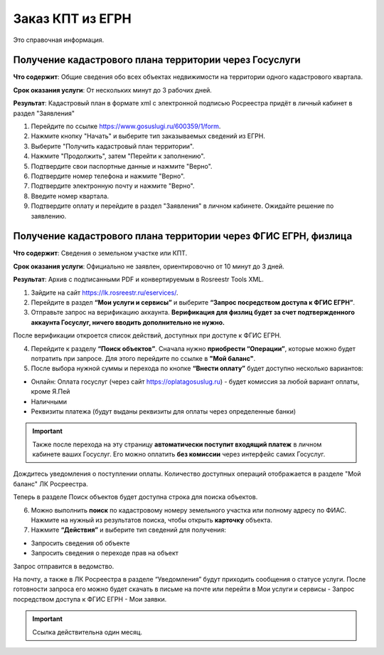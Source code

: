 .. sectionauthor:: Роман Гайнуллов <roman.gainullov@nextgis.ru>

.. egrn_source:

Заказ КПТ из ЕГРН
=================

Это справочная информация.

Получение кадастрового плана территории через Госуслуги
-------------------------------------------------------

**Что содержит**:
Общие сведения обо всех объектах недвижимости на территории одного кадастрового квартала.

**Срок оказания услуги**:
От нескольких минут до 3 рабочих дней.

**Результат**:
Кадастровый план в формате xml с электронной подписью Росреестра придёт в личный кабинет в раздел "Заявления"

1. Перейдите по ссылке https://www.gosuslugi.ru/600359/1/form. 
2. Нажмите кнопку "Начать" и выберите тип заказываемых сведений из ЕГРН.
3. Выберите "Получить кадастровый план территории".
4. Нажмите "Продолжить", затем "Перейти к заполнению".
5. Подтвердите свои паспортные данные и нажмите "Верно".
6. Подтвердите номер телефона и нажмите "Верно".
7. Подтвердите электронную почту и нажмите "Верно".
8. Введите номер квартала. 
9. Подтвердите оплату и перейдите в раздел "Заявления" в личном кабинете. Ожидайте решение по заявлению.


Получение кадастрового плана территории через ФГИС ЕГРН, физлица
----------------------------------------------------------------

**Что содержит**:
Сведения о земельном участке или КПТ.

**Срок оказания услуги**:
Официально не заявлен, ориентировочно от 10 минут до 3 дней.

**Результат**:
Архив с подписанными PDF и конвертируемым в Rosreestr Tools XML.

1. Зайдите на сайт https://lk.rosreestr.ru/eservices/.
2. Перейдите в раздел **“Мои услуги и сервисы”** и выберите **“Запрос посредством доступа к ФГИС ЕГРН”**. 
3. Отправьте запрос на верификацию аккаунта. **Верификация для физлиц будет за счет подтвержденного аккаунта Госуслуг, ничего вводить дополнительно не нужно.**

После верификации откроется список действий, доступных при доступе к ФГИС ЕГРН.

4. Перейдите к разделу **“Поиск объектов”**. Сначала нужно **приобрести “Операции”**, которые можно будет потратить при запросе. Для этого перейдите по ссылке в **"Мой баланс"**.
5. После выбора нужной суммы и перехода по кнопке **“Внести оплату”** будет доступно несколько вариантов:

* Онлайн: Оплата госуслуг (через сайт https://oplatagosuslug.ru) - будет комиссия за любой вариант оплаты, кроме Я.Пей
* Наличными
* Реквизиты платежа (будут выданы реквизиты для оплаты через определенные банки)

.. important:: Также после перехода на эту страницу **автоматически поступит входящий платеж** в личном кабинете ваших Госуслуг. Его можно оплатить **без комиссии** через интерфейс самих Госуслуг.

Дождитесь уведомления о поступлении оплаты. Количество доступных операций отображается в разделе "Мой баланс" ЛК Росреестра.

Теперь в разделе Поиск объектов будет доступна строка для поиска объектов.

6. Можно выполнить **поиск** по кадастровому номеру земельного участка или полному адресу по ФИАС. Нажмите на нужный из результатов поиска, чтобы открыть **карточку** объекта.

7. Нажмите **“Действия”** и выберите тип сведений для получения:

* Запросить сведения об объекте
* Запросить сведения о переходе прав на объект

Запрос отправится в ведомство.

На почту, а также в ЛК Росреестра в разделе “Уведомления” будут приходить сообщения о статусе услуги. После готовности запроса его можно будет скачать в письме на почте или перейти в Мои услуги и сервисы - Запрос посредством доступа к ФГИС ЕГРН - Мои заявки.

.. important:: Ссылка действительна один месяц.

